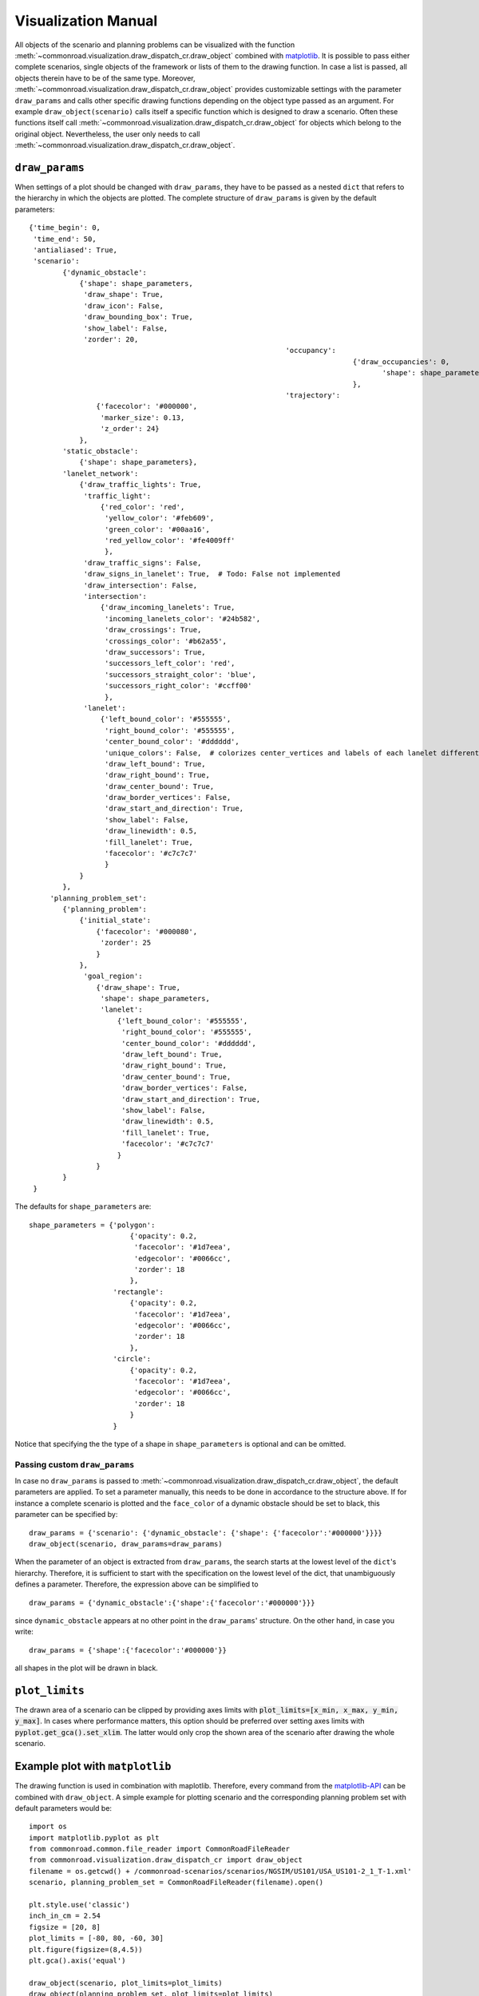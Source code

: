 .. _visualization-manual:

====================
Visualization Manual
====================

.. _matplotlib: https://matplotlib.org

All objects of the scenario and planning problems can be visualized with the function :meth:`~commonroad.visualization.draw_dispatch_cr.draw_object` combined with matplotlib_. It is possible to pass either complete scenarios, single objects of the framework or lists of them to the drawing function. In case a list is passed, all objects therein have to be of the same type. Moreover, :meth:`~commonroad.visualization.draw_dispatch_cr.draw_object` provides customizable settings with the parameter ``draw_params`` and calls other specific drawing functions depending on the object type passed as an argument. For example ``draw_object(scenario)`` calls itself a specific function which is designed to draw a scenario. Often these functions itself call :meth:`~commonroad.visualization.draw_dispatch_cr.draw_object` for objects which belong to the original object. Nevertheless, the user only needs to call :meth:`~commonroad.visualization.draw_dispatch_cr.draw_object`.


``draw_params``
---------------

When settings of a plot should be changed with ``draw_params``, they have to be passed as a nested ``dict`` that refers to the hierarchy in which the objects are plotted. The complete structure of ``draw_params`` is given by the default parameters: ::

    {'time_begin': 0,
     'time_end': 50,
     'antialiased': True,
     'scenario':
            {'dynamic_obstacle':
                {'shape': shape_parameters,
                 'draw_shape': True,
                 'draw_icon': False,
                 'draw_bounding_box': True,
                 'show_label': False,
                 'zorder': 20,
								 'occupancy':
										 {'draw_occupancies': 0,
											'shape': shape_parameters
										 },
								 'trajectory':
                    {'facecolor': '#000000',
                     'marker_size': 0.13,
                     'z_order': 24}
                },
            'static_obstacle':
                {'shape': shape_parameters},
            'lanelet_network':
                {'draw_traffic_lights': True,
                 'traffic_light':
                     {'red_color': 'red',
                      'yellow_color': '#feb609',
                      'green_color': '#00aa16',
                      'red_yellow_color': '#fe4009ff'
                      },
                 'draw_traffic_signs': False,
                 'draw_signs_in_lanelet': True,  # Todo: False not implemented
                 'draw_intersection': False,
                 'intersection':
                     {'draw_incoming_lanelets': True,
                      'incoming_lanelets_color': '#24b582',
                      'draw_crossings': True,
                      'crossings_color': '#b62a55',
                      'draw_successors': True,
                      'successors_left_color': 'red',
                      'successors_straight_color': 'blue',
                      'successors_right_color': '#ccff00'
                      },
                 'lanelet':
                     {'left_bound_color': '#555555',
                      'right_bound_color': '#555555',
                      'center_bound_color': '#dddddd',
                      'unique_colors': False,  # colorizes center_vertices and labels of each lanelet differently
                      'draw_left_bound': True,
                      'draw_right_bound': True,
                      'draw_center_bound': True,
                      'draw_border_vertices': False,
                      'draw_start_and_direction': True,
                      'show_label': False,
                      'draw_linewidth': 0.5,
                      'fill_lanelet': True,
                      'facecolor': '#c7c7c7'
                      }
                }
            },
         'planning_problem_set':
            {'planning_problem':
                {'initial_state':
                    {'facecolor': '#000080',
                     'zorder': 25
                    }
                },
                 'goal_region':
                    {'draw_shape': True,
                     'shape': shape_parameters,
                     'lanelet':
                         {'left_bound_color': '#555555',
                          'right_bound_color': '#555555',
                          'center_bound_color': '#dddddd',
                          'draw_left_bound': True,
                          'draw_right_bound': True,
                          'draw_center_bound': True,
                          'draw_border_vertices': False,
                          'draw_start_and_direction': True,
                          'show_label': False,
                          'draw_linewidth': 0.5,
                          'fill_lanelet': True,
                          'facecolor': '#c7c7c7'
                         }
                    }
            }
     }

The defaults for ``shape_parameters`` are::

	shape_parameters = {'polygon':
			    	{'opacity': 0.2,
                       		 'facecolor': '#1d7eea',
	                         'edgecolor': '#0066cc',
	                         'zorder': 18
	                     	},
   	 		    'rectangle':
				{'opacity': 0.2,
				 'facecolor': '#1d7eea',
				 'edgecolor': '#0066cc',
				 'zorder': 18
				},
			    'circle':
				{'opacity': 0.2,
				 'facecolor': '#1d7eea',
				 'edgecolor': '#0066cc',
				 'zorder': 18
				}
			    }

Notice that specifying the the type of a shape in ``shape_parameters`` is optional and can be omitted.


Passing custom ``draw_params``
^^^^^^^^^^^^^^^^^^^^^^^^^^^^^^

In case no ``draw_params`` is passed to :meth:`~commonroad.visualization.draw_dispatch_cr.draw_object`, the default parameters are applied. To set a parameter manually, this needs to be done in accordance to the structure above. If for instance a complete scenario is plotted and the ``face_color`` of a dynamic obstacle should be set to black, this parameter can be specified by::

	draw_params = {'scenario': {'dynamic_obstacle': {'shape': {'facecolor':'#000000'}}}}
	draw_object(scenario, draw_params=draw_params)


When the parameter of an object is extracted from ``draw_params``, the search starts at the lowest level of the ``dict``'s hierarchy. Therefore, it is sufficient to start with the specification on the lowest level of the dict, that unambiguously defines a parameter. Therefore, the expression above can be simplified to ::

	draw_params = {'dynamic_obstacle':{'shape':{'facecolor':'#000000'}}}

since ``dynamic_obstacle`` appears at no other point in the ``draw_params``' structure. On the other hand, in case you write::

	draw_params = {'shape':{'facecolor':'#000000'}}

all shapes in the plot will be drawn in black.

``plot_limits``
---------------

The drawn area of a scenario can be clipped by providing axes limits with :code:`plot_limits=[x_min, x_max, y_min, y_max]`. In cases where performance matters, this option should be preferred over setting axes limits with :code:`pyplot.get_gca().set_xlim`. The latter would only crop the shown area of the scenario after drawing the whole scenario.

Example plot with ``matplotlib``
--------------------------------

.. _matplotlib-API: https://matplotlib.org/api

The drawing function is used in combination with maplotlib. Therefore, every command from the matplotlib-API_ can be combined with ``draw_object``. A simple example for plotting scenario and the corresponding planning problem set with default parameters would be::

	import os
	import matplotlib.pyplot as plt
	from commonroad.common.file_reader import CommonRoadFileReader
	from commonroad.visualization.draw_dispatch_cr import draw_object
	filename = os.getcwd() + /commonroad-scenarios/scenarios/NGSIM/US101/USA_US101-2_1_T-1.xml'
	scenario, planning_problem_set = CommonRoadFileReader(filename).open()

	plt.style.use('classic')
	inch_in_cm = 2.54
	figsize = [20, 8]
	plot_limits = [-80, 80, -60, 30]
	plt.figure(figsize=(8,4.5))
	plt.gca().axis('equal')

	draw_object(scenario, plot_limits=plot_limits)
	draw_object(planning_problem_set, plot_limits=plot_limits)
	plt.show()

.. plot::
   :align: center


	import os
	import matplotlib.pyplot as plt
	from commonroad.common.file_reader import CommonRoadFileReader
	from commonroad.visualization.draw_dispatch_cr import draw_object
	filename = os.getcwd() + '/../files/USA_US101-2_1_T-1.xml'
	scenario, planning_problem_set = CommonRoadFileReader(filename).open()

	plt.style.use('classic')
	inch_in_cm = 2.54
	figsize = [20, 8]
	plot_limits = [-30, 120, -140, 20]
	plt.figure(figsize=(8,4.5))
	plt.gca().axis('equal')

	draw_object(scenario, draw_params={'time_end':20},plot_limits=plot_limits)
	draw_object(planning_problem_set, plot_limits=plot_limits)
	plt.tight_layout()
	plt.show()

.. _plot-helper:

Speed up plotting for real-time applications
--------------------------------------------

Plotting of a typical scenario can be too slow when using for real-time applications, where updated scenarios have have be redrawn at high rates. For those applications we provide the helper function ``redraw_obstacles()`` . Since plotting of the lanelet network requires most of the runtime, this function only updates obstacles of a scenario, while maintaining an initially plotted ``lanelet_network`` . Further speed improvements can be achieved by selecting a fast backend for matplotlib, like ``Qt5Agg`` or ``TkAgg`` .

Furthermore the number of plotted graphic elements should be minimized. These parameters help to improve run time considerably (ordered by impact)::

	draw_params = {'lanelet': {'draw_start_and_direction': False, 'draw_center_bound': False},
		       'dynamic_obstacle': {'show_label': True}}

Additionally the plotted area should be restricted by using ``draw_object`` 's option ``plot_limits``. Effectively update rates of more than 20 frames/s are possible even for complex scenarios.

A minimal example would be::

	import matplotlib as mpl
	mpl.use('Qt5Agg') # sets the backend for matplotlib
	import mpl.pyplot as plt
	from commonroad.visualization.plot_helper import *

	filename = os.getcwd() + /commonroad-scenarios/scenarios/NGSIM/US101/USA_US101-2_1_T-1.xml'
	scenario, planning_problem_set = CommonRoadFileReader(filename).open()

	set_non_blocking() # ensures interactive plotting is activated
	plt.style.use('classic')
	inch_in_cm = 2.54
	figsize = [30, 8]
	fig = plt.figure(figsize=(figsize[0] / inch_in_cm, figsize[1] / inch_in_cm))
	handles = {}  # collects handles of obstacles for fast updating of figures

	# inital plot including the lanelet network
	draw_object(scenario, handles=handles)
	fig.canvas.draw()

	# loop where obstacle positions are modified
	for i in range(0,100):
		#...
		# modifying the scenario
		#...
		redraw_dynamic_obstacles(scenario, handles=handles, figure_handle=fig)
